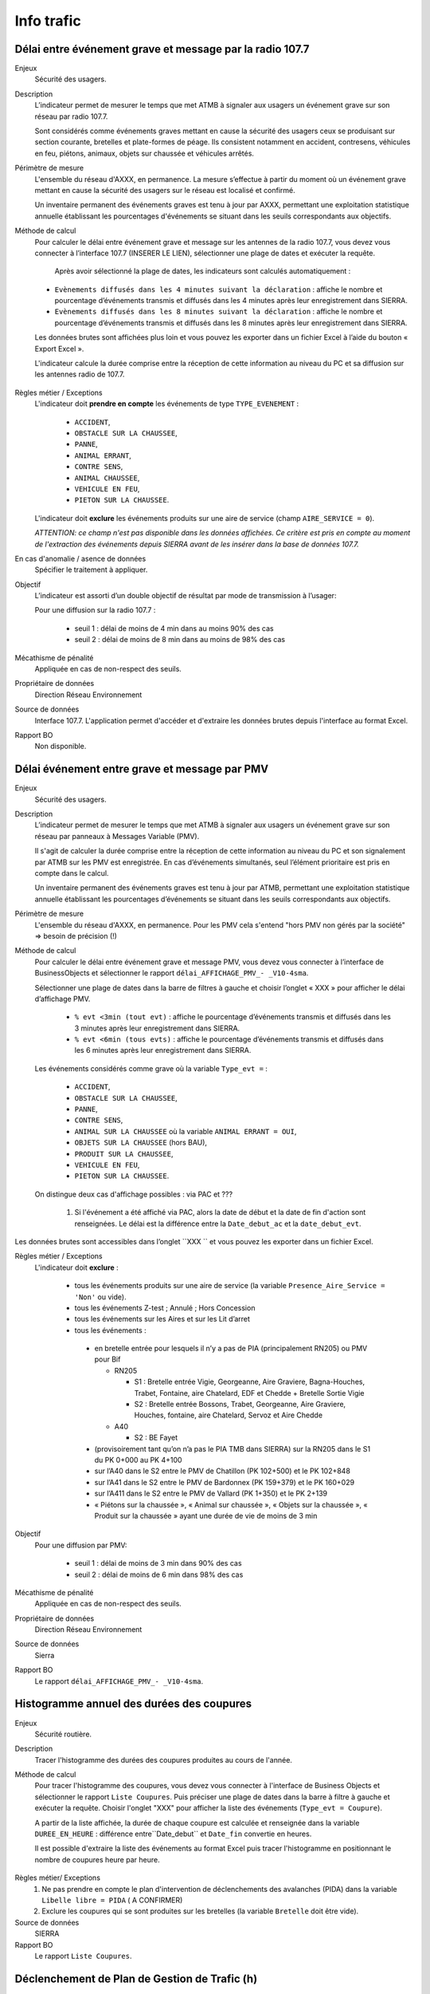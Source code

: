 Info trafic
======================



Délai entre événement grave et message par la radio 107.7
----------------------------------------------------------

Enjeux
  Sécurité des usagers.

Description
  L’indicateur permet de mesurer le temps que met ATMB à signaler aux usagers un événement grave sur son réseau par radio 107.7. 
  
  Sont considérés comme événements graves mettant en cause la sécurité des usagers ceux se produisant sur section courante, bretelles et plate-formes de péage. Ils consistent notamment en accident, contresens, véhicules en feu, piétons, animaux, objets sur chaussée et véhicules arrêtés.

Périmètre de mesure
  L'ensemble du réseau d'AXXX, en permanence. La mesure s’effectue à partir du moment où un événement grave mettant en cause la sécurité des usagers sur le réseau est localisé et confirmé. 
  
  Un inventaire permanent des événements graves est tenu à jour par AXXX, permettant une exploitation statistique annuelle établissant les pourcentages d'événements se situant dans les seuils correspondants aux objectifs.

Méthode de calcul 
  Pour calculer le délai entre événement grave et message sur les antennes de la radio 107.7, vous devez vous connecter à l’interface 107.7 (INSERER LE LIEN), sélectionner une plage de dates et exécuter la requête. 
   
   Après avoir sélectionné la plage de dates, les indicateurs sont calculés automatiquement :
   
  - ``Evènements diffusés dans les 4 minutes suivant la déclaration`` : affiche le nombre et pourcentage d’événements transmis et diffusés dans les 4 minutes après leur enregistrement dans SIERRA.
  - ``Evènements diffusés dans les 8 minutes suivant la déclaration`` : affiche le nombre et pourcentage d’événements transmis et diffusés dans les 8 minutes après leur enregistrement dans SIERRA.

  Les données brutes sont affichées plus loin et vous pouvez les exporter dans un fichier Excel à l’aide du bouton « Export Excel ».

  L'indicateur calcule la durée comprise entre la réception de cette information au niveau du PC et sa diffusion sur les antennes radio de 107.7. 
  
.. prompt::
  'DELAI_TOTAL' = 'DELAI_ENVOI' + 'DELAI_DIFFUSION'
  'DELAI_ENVOI' = 'DATE_ENVOI' - 'DATE_EVENEMENT'
  'DELAI_DIFFUSION' = 'DATE_DIFFUSION' - 'DATE_ENVOI'
  
  INSERER LA FORMULE PPOUR CALCULER LE POURCENTAGE   
    
.. figure:: /docs/source/duree_107.png
 :width: 80%
 :align: center
 :alt: Schema 107.7

Règles métier / Exceptions
  L'indicateur doit **prendre en compte** les événements de type ``TYPE_EVENEMENT`` :
  
    - ``ACCIDENT``, 
    - ``OBSTACLE SUR LA CHAUSSEE``, 
    - ``PANNE``, 
    - ``ANIMAL ERRANT``, 
    - ``CONTRE SENS``, 
    - ``ANIMAL CHAUSSEE``,
    - ``VEHICULE EN FEU``, 
    - ``PIETON SUR LA CHAUSSEE``. 
  
  L'indicateur doit **exclure** les événements produits sur une aire de service (champ ``AIRE_SERVICE = 0``). 
  
  *ATTENTION: ce champ n'est pas disponible dans les données affichées. Ce critère est pris en compte au moment de l'extraction des événements depuis SIERRA avant de les insérer dans la base de données 107.7.*

En cas d'anomalie / asence de données
  Spécifier le traitement à appliquer. 
       
Objectif
  L’indicateur est assorti d’un double objectif de résultat par mode de transmission à l’usager:
  
  Pour une diffusion sur la radio 107.7 :
  
    - seuil 1 : délai de moins de 4 min dans au moins 90% des cas 
    - seuil 2 : délai de moins de 8 min dans au moins de 98% des cas

Mécathisme de pénalité
  Appliquée en cas de non-respect des seuils. 
  
Propriétaire de données
  Direction Réseau Environnement
  
Source de données
  Interface 107.7. L'application permet d'accéder et d'extraire les données brutes depuis l'interface au format Excel. 
  
Rapport BO
  Non disponible. 
  
  
  
Délai événement entre grave et message par PMV
-------------------------------------------------

Enjeux
  Sécurité des usagers.

Description
  L’indicateur permet de mesurer le temps que met ATMB à signaler aux usagers un événement grave sur son réseau par panneaux à Messages Variable (PMV).
  
  Il s'agit de calculer la durée comprise entre la réception de cette information au niveau du PC et son signalement par ATMB sur les PMV est enregistrée. En cas d’événements simultanés, seul l’élément prioritaire est pris en compte dans le calcul. 
    
  Un inventaire permanent des événements graves est tenu à jour par ATMB, permettant une exploitation statistique annuelle établissant les pourcentages d’événements se situant dans les seuils correspondants aux objectifs. 

Périmètre de mesure
  L'ensemble du réseau d'AXXX, en permanence. Pour les PMV cela s'entend "hors PMV non gérés par la société" => besoin de précision (!) 
  
Méthode de calcul
  Pour calculer le délai entre événement grave et message PMV, vous devez vous connecter à l’interface de BusinessObjects et sélectionner le rapport ``délai_AFFICHAGE_PMV_- _V10-4sma``. 
  
  Sélectionner une plage de dates dans la barre de filtres à gauche et choisir l’onglet « XXX » pour afficher le délai d’affichage PMV.
  
    - ``% evt <3min (tout evt)`` : affiche le pourcentage d’événements transmis et diffusés dans les 3 minutes après leur enregistrement dans SIERRA.
    - ``% evt <6min (tous evts)`` : affiche le pourcentage d’événements transmis et diffusés dans les 6 minutes après leur enregistrement dans SIERRA.
    
  Les événements considérés comme grave où la variable ``Type_evt =`` :
  
    - ``ACCIDENT``, 
    - ``OBSTACLE SUR LA CHAUSSEE``, 
    - ``PANNE``, 
    - ``CONTRE SENS``, 
    - ``ANIMAL SUR LA CHAUSSEE`` où la variable ``ANIMAL ERRANT = OUI``, 
    - ``OBJETS SUR LA CHAUSSEE`` (hors BAU), 
    - ``PRODUIT SUR LA CHAUSSEE``, 
    - ``VEHICULE EN FEU``, 
    - ``PIETON SUR LA CHAUSSEE``. 
  
  On distingue deux cas d'affichage possibles : via PAC et ??? 
  
    1. Si l'événement a été affiché via PAC, alors la date de début et la date de fin d'action sont renseignées. Le délai est la différence entre la ``Date_debut_ac`` et la ``date_debut_evt``.  
  
.. prompt::
  ``délai``= ``Date_debut_ac`` - ``date_debut_evt``

   2.  Si l'événement n'a pas été affiché via PAC, le champ ``FIE = NULL`` et le champ ``Evts sans affichage PMV via PAC = NONaffichage". Dans ce cas de figure, le délai est calculé à partir de ... A COMPLETER.

Les données brutes sont accessibles dans l’onglet ``XXX `` et vous pouvez les exporter dans un fichier Excel. 
  
Règles métier / Exceptions
  L'indicateur doit **exclure** :
  
    - tous les événements produits sur une aire de service (la variable ``Presence_Aire_Service = 'Non'`` ou vide).
    -	tous les événements Z-test ; Annulé ; Hors Concession
    -	tous les événements sur les Aires et sur les Lit d’arret
    -	tous les événements :
    
      - en bretelle entrée pour lesquels il n’y a pas de PIA (principalement RN205) ou PMV pour Bif
      
        - RN205

          - S1 : Bretelle entrée Vigie, Georgeanne, Aire Graviere, Bagna-Houches, Trabet, Fontaine, aire Chatelard, EDF et Chedde + Bretelle Sortie Vigie 
          - S2 : Bretelle entrée Bossons, Trabet, Georgeanne, Aire Graviere, Houches, fontaine, aire Chatelard, Servoz et Aire Chedde 

        - A40

          - S2 : BE Fayet
      - (provisoirement tant qu’on n’a pas le PIA TMB dans SIERRA) sur la RN205 dans le S1 du PK 0+000 au PK 4+100 
      - sur l’A40 dans le S2 entre le PMV de Chatillon (PK 102+500) et le PK 102+848
      - sur l’A41 dans le S2 entre le PMV de Bardonnex (PK 159+379) et le PK 160+029
      - sur l’A411 dans le S2 entre le PMV de Vallard (PK 1+350) et le PK 2+139
      - « Piétons sur la chaussée », « Animal sur chaussée », « Objets sur la chaussée », « Produit sur la chaussée » ayant une durée de vie de moins de 3 min


Objectif
  Pour une diffusion par PMV:
  
    - seuil 1 : délai de moins de 3 min dans 90% des cas
    - seuil 2 : délai de moins de 6 min dans 98% des cas

Mécathisme de pénalité
  Appliquée en cas de non-respect des seuils. 
  
Propriétaire de données
  Direction Réseau Environnement
  
Source de données
  Sierra
  
Rapport BO
  Le rapport ``délai_AFFICHAGE_PMV_- _V10-4sma``.
  


Histogramme annuel des durées des coupures
--------------------------------------------

Enjeux
  Sécurité routière.

Description
  Tracer l'histogramme des durées des coupures produites au cours de l'année.
  
Méthode de calcul
  Pour tracer l'histogramme des coupures, vous devez vous connecter à l'interface de Business Objects et sélectionner le rapport ``Liste Coupures``. Puis préciser une plage de dates dans la barre à filtre à gauche et exécuter la requête. Choisir l'onglet "XXX" pour afficher la liste des événements (``Type_evt = Coupure``). 
  
  A partir de la liste affichée, la durée de chaque coupure est calculée et renseignée dans la variable ``DUREE_EN_HEURE`` : différence entre``Date_debut`` et ``Date_fin`` convertie en heures. 
  
  Il est possible d'extraire la liste des événements au format Excel puis tracer l'histogramme en positionnant le nombre de coupures heure par heure. 

.. figure:: /docs/source/hist_coupures.png
 :width: 80%
 :align: center
 :alt: Histogramme des coupures

Règles métier/ Exceptions
    1. Ne pas prendre en compte le plan d'intervention de déclenchements des avalanches (PIDA) dans la variable ``Libelle libre = PIDA`` ( A CONFIRMER)
    2. Exclure les coupures qui se sont produites sur les bretelles (la variable ``Bretelle`` doit être vide).

Source de données
  SIERRA

Rapport BO
  Le rapport ``Liste Coupures``.



Déclenchement de Plan de Gestion de Trafic (h)
-----------------------------------------------

Enjeux
  Sécurité routière.

Description
  Calculer la durée des PGT declenchés au cours de l'année.
  
Méthode de calcul
  Parmi les événements de type ``Type_evt = Mesure``, calculer la durée de chaque PGT entre ``Date_debut`` et ``Date_fin`` en heure puis additionner les durées.
  
  Règles de gestion :
    1. Ne pas prendre en compte le plan d'intervention de déclenchements des avalanches (PIDA) dans ``Nom_Mesure = PIDA`` ( A CONFIRMER)

Base de données
  Sierra

Rapport BO
  Le rapport ``Liste Mesures``.



Réseau couvert par les PGT (%)
-------------------------------

Enjeux
  Sécurité routière.

Objectif
  Couverture : 100%

Résultats ATMB
  Couverture actuelle : 100%

